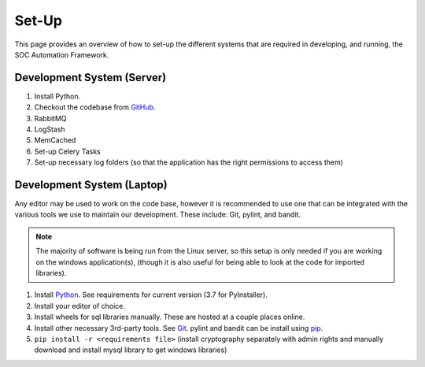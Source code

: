 Set-Up
======

This page provides an overview of how to set-up the different systems
that are required in developing, and running, the SOC Automation Framework.

Development System (Server)
---------------------------

#. Install Python.
#. Checkout the codebase from `GitHub <https://github.com/PHSAServiceOperationsCenter/PHSA-SOC>`__.
#. RabbitMQ
#. LogStash
#. MemCached
#. Set-up Celery Tasks
#. Set-up necessary log folders (so that the application has the right permissions to access them)


Development System (Laptop)
---------------------------

Any editor may be used to work on the code base, however it is recommended to use one that can
be integrated with the various tools we use to maintain our development. These include: Git, pylint,
and bandit.

.. note:: The majority of software is being run from the Linux server, so this setup is only needed if you
          are working on the windows application(s), (though it is also useful for being able to look at the code for imported libraries).

#. Install `Python <https://www.python.org/downloads/>`__. See requirements for current version (3.7 for PyInstaller).
#. Install your editor of choice.
#. Install wheels for sql libraries manually. These are hosted at a couple places online.
#. Install other necessary 3rd-party tools. See `Git <https://git-scm.com/download/win>`__. pylint and bandit
   can be install using `pip <https://packaging.python.org/tutorials/installing-packages/>`__.
#. ``pip install -r <requirements file>`` (install cryptography separately with admin rights and manually download and install mysql library to get windows libraries)

.. todo:: Add 3rd-party tools to the requirements file